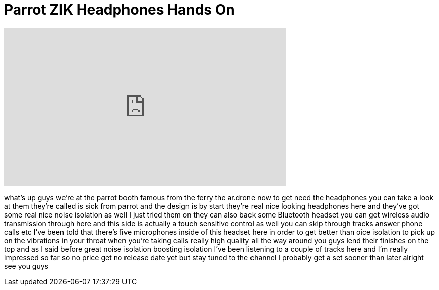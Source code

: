 = Parrot ZIK Headphones Hands On
:published_at: 2012-01-12
:hp-alt-title: Parrot ZIK Headphones Hands On
:hp-image: https://i.ytimg.com/vi/UOuvcgYCaqE/maxresdefault.jpg


++++
<iframe width="560" height="315" src="https://www.youtube.com/embed/UOuvcgYCaqE?rel=0" frameborder="0" allow="autoplay; encrypted-media" allowfullscreen></iframe>
++++

what's up guys we're at the parrot booth
famous from the ferry the ar.drone now
to get need the headphones you can take
a look at them they're called is sick
from parrot and the design is by start
they're real nice looking headphones
here
and they've got some real nice noise
isolation as well I just tried them on
they can also back some Bluetooth
headset you can get wireless audio
transmission through here and this side
is actually a touch sensitive control as
well
you can skip through tracks answer phone
calls etc I've been told that there's
five microphones inside of this headset
here in order to get better than oice
isolation to pick up on the vibrations
in your throat when you're taking calls
really high quality all the way around
you guys lend their finishes on the top
and as I said before great noise
isolation boosting isolation I've been
listening to a couple of tracks here and
I'm really impressed so far so no price
get no release date yet but stay tuned
to the channel I probably get a set
sooner than later alright see you guys